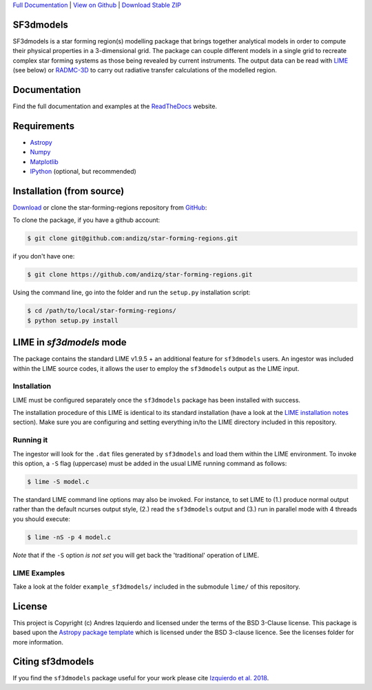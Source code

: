 .. _Download Stable ZIP: https://github.com/andizq/star-forming-regions/archive/master.zip
.. _Download: https://github.com/andizq/star-forming-regions/archive/master.zip
.. _View on Github: https://github.com/andizq/star-forming-regions/
.. _docs: http://star-forming-regions.readthedocs.io
.. _Full Documentation: http://star-forming-regions.readthedocs.io

`Full Documentation`_ | `View on Github`_ | `Download Stable ZIP`_

SF3dmodels
----------

.. image:: http://img.shields.io/badge/powered%20by-AstroPy-orange.svg?style=flat
    :target: http://www.astropy.org
    :alt: Powered by Astropy Badge

SF3dmodels is a star forming region(s) modelling package that brings together
analytical models in order to compute their physical properties in a 3-dimensional grid. 
The package can couple different models in a single grid to recreate complex star
forming systems as those being revealed by current instruments. 
The output data can be read with `LIME <https://lime.readthedocs.io/en/latest/>`_ (see below) 
or `RADMC-3D <http://www.ita.uni-heidelberg.de/~dullemond/software/radmc-3d/>`_ 
to carry out radiative transfer calculations of the modelled region.

Documentation
-------------

Find the full documentation and examples at the `ReadTheDocs <http://star-forming-regions.readthedocs.io>`_ website.

Requirements
------------

* `Astropy <http://docs.astropy.org/en/stable/install.html>`__
* `Numpy <https://www.scipy.org/install.html>`_
* `Matplotlib <https://matplotlib.org/users/installing.html>`_
* `IPython <https://ipython.org/install.html>`_ (optional, but recommended)

Installation (from source)
--------------------------

`Download`_ or clone the star-forming-regions repository from `GitHub <https://github.com/andizq/star-forming-regions>`_:

To clone the package, if you have a github account:

.. code-block:: bash

   $ git clone git@github.com:andizq/star-forming-regions.git

if you don't have one:

.. code-block:: bash

   $ git clone https://github.com/andizq/star-forming-regions.git

Using the command line, go into the folder and run the ``setup.py`` installation script:

.. code-block:: bash

   $ cd /path/to/local/star-forming-regions/
   $ python setup.py install


LIME in *sf3dmodels* mode
-------------------------

The package contains the standard LIME v1.9.5 + an additional feature for ``sf3dmodels`` users. 
An ingestor was included within the LIME source codes, it allows the user to employ the ``sf3dmodels`` output as the LIME input. 

Installation
************

LIME must be configured separately once the ``sf3dmodels`` package has been installed with success. 

The installation procedure of this LIME is identical to its standard installation 
(have a look at the `LIME installation notes <https://github.com/andizq/lime/tree/sf3dmodels>`_ section). Make 
sure you are configuring and setting everything in/to the LIME directory included in this repository.

Running it
**********

The ingestor will look for the ``.dat`` files generated by ``sf3dmodels`` and load them within the LIME environment. 
To invoke this option, a ``-S`` flag (uppercase) must be added in the usual LIME running command as follows:

.. code-block:: bash

   $ lime -S model.c

The standard LIME command line options may also be invoked. For instance, to set LIME to 
(1.) produce normal output rather than the default ncurses output style, (2.)  
read the ``sf3dmodels`` output and (3.) run in parallel mode with 4 threads 
you should execute:

.. code-block:: bash

   $ lime -nS -p 4 model.c


*Note* that if the ``-S`` option *is not set* you will get back the 'traditional' operation of LIME.

LIME Examples
*************

Take a look at the folder ``example_sf3dmodels/`` included in the submodule ``lime/`` of this repository.

License
-------

This project is Copyright (c) Andres Izquierdo and licensed under
the terms of the BSD 3-Clause license. This package is based upon
the `Astropy package template <https://github.com/astropy/package-template>`_
which is licensed under the BSD 3-clause licence. See the licenses folder for
more information.


Citing sf3dmodels
-----------------

If you find the ``sf3dmodels`` package useful for your work please cite `Izquierdo et al. 2018 <http://adsabs.harvard.edu/doi/10.1093/mnras/sty1096>`_. 

